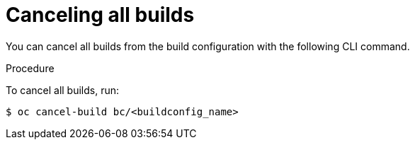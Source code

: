 // Module included in the following assemblies:
// * builds/basic-build-operations.adoc

[id="builds-basic-cancel-all_{context}"]
= Canceling all builds

You can cancel all builds from the build configuration with the following CLI
command.

.Procedure

To cancel all builds, run:

----
$ oc cancel-build bc/<buildconfig_name>
----
